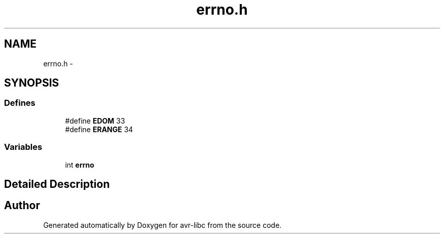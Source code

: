 .TH "errno.h" 3 "4 Sep 2017" "Version 2.0.0" "avr-libc" \" -*- nroff -*-
.ad l
.nh
.SH NAME
errno.h \- 
.SH SYNOPSIS
.br
.PP
.SS "Defines"

.in +1c
.ti -1c
.RI "#define \fBEDOM\fP   33"
.br
.ti -1c
.RI "#define \fBERANGE\fP   34"
.br
.in -1c
.SS "Variables"

.in +1c
.ti -1c
.RI "int \fBerrno\fP"
.br
.in -1c
.SH "Detailed Description"
.PP 

.SH "Author"
.PP 
Generated automatically by Doxygen for avr-libc from the source code.
